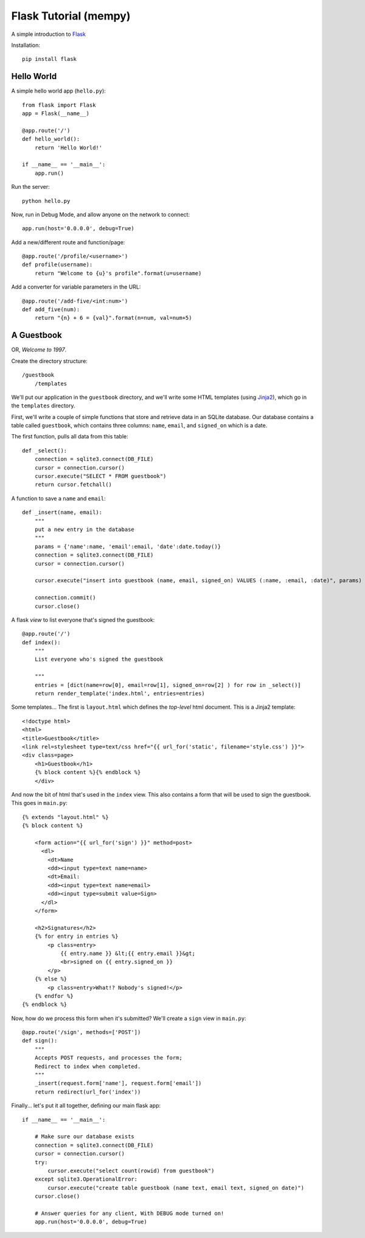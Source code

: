 Flask Tutorial (mempy)
======================

A simple introduction to `Flask <http://flask.pocoo.org/docs/quickstart/>`_

Installation::

    pip install flask

Hello World
-----------

A simple hello world app (``hello.py``)::

    from flask import Flask
    app = Flask(__name__)

    @app.route('/')
    def hello_world():
        return 'Hello World!'

    if __name__ == '__main__':
        app.run()

Run the server::
    
    python hello.py

Now, run in Debug Mode, and allow anyone on the network to connect::

    app.run(host='0.0.0.0', debug=True)

Add a new/different route and function/page::
        
    @app.route('/profile/<username>')
    def profile(username):
        return "Welcome to {u}'s profile".format(u=username)

Add a converter for variable parameters in the URL::

    @app.route('/add-five/<int:num>')
    def add_five(num):
        return "{n} + 6 = {val}".format(n=num, val=num+5)


A Guestbook
-----------

OR, *Welcome to 1997*.


Create the directory structure::

    /guestbook
        /templates

We'll put our application in the ``guestbook`` directory, and we'll write some
HTML templates (using `Jinja2 <http://jinja.pocoo.org/docs/templates/>`_), which
go in the ``templates`` directory.

First, we'll write a couple of simple functions that store and retrieve data in
an SQLite database. Our database contains a table called ``guestbook``, which
contains three columns:  ``name``, ``email``, and ``signed_on`` which is a date.

The first function, pulls all data from this table::

    def _select():
        connection = sqlite3.connect(DB_FILE)
        cursor = connection.cursor()
        cursor.execute("SELECT * FROM guestbook")
        return cursor.fetchall()

A function to save a ``name`` and ``email``::

    def _insert(name, email):
        """
        put a new entry in the database
        """
        params = {'name':name, 'email':email, 'date':date.today()}
        connection = sqlite3.connect(DB_FILE)
        cursor = connection.cursor()
        
        cursor.execute("insert into guestbook (name, email, signed_on) VALUES (:name, :email, :date)", params)

        connection.commit()
        cursor.close()

A flask *view* to list everyone that's signed the guestbook::

    @app.route('/')
    def index():
        """ 
        List everyone who's signed the guestbook 
        
        """
        entries = [dict(name=row[0], email=row[1], signed_on=row[2] ) for row in _select()]
        return render_template('index.html', entries=entries)

Some templates... The first is ``layout.html`` which defines the *top-level*
html document. This is a Jinja2 template::

    <!doctype html>
    <html>
    <title>Guestbook</title>
    <link rel=stylesheet type=text/css href="{{ url_for('static', filename='style.css') }}">
    <div class=page>
        <h1>Guestbook</h1>
        {% block content %}{% endblock %}
        </div>

And now the bit of html that's used in the ``index`` view. This also contains a
form that will be used to sign the guestbook. This goes in ``main.py``::

    {% extends "layout.html" %}
    {% block content %}
        
        <form action="{{ url_for('sign') }}" method=post>
          <dl>
            <dt>Name
            <dd><input type=text name=name>
            <dt>Email:
            <dd><input type=text name=email>
            <dd><input type=submit value=Sign>
          </dl>
        </form>

        <h2>Signatures</h2>
        {% for entry in entries %}
            <p class=entry>
                {{ entry.name }} &lt;{{ entry.email }}&gt;
                <br>signed on {{ entry.signed_on }}
            </p>
        {% else %}
            <p class=entry>What!? Nobody's signed!</p>
        {% endfor %}
    {% endblock %}

Now, how do we process this form when it's submitted? We'll create a ``sign`` 
view in ``main.py``::

    @app.route('/sign', methods=['POST'])
    def sign():
        """
        Accepts POST requests, and processes the form;
        Redirect to index when completed.
        """
        _insert(request.form['name'], request.form['email']) 
        return redirect(url_for('index'))

Finally... let's put it all together, defining our main flask app::

    if __name__ == '__main__':

        # Make sure our database exists
        connection = sqlite3.connect(DB_FILE)
        cursor = connection.cursor()
        try:
            cursor.execute("select count(rowid) from guestbook")
        except sqlite3.OperationalError:
            cursor.execute("create table guestbook (name text, email text, signed_on date)")
        cursor.close()
            
        # Answer queries for any client, With DEBUG mode turned on!
        app.run(host='0.0.0.0', debug=True)


